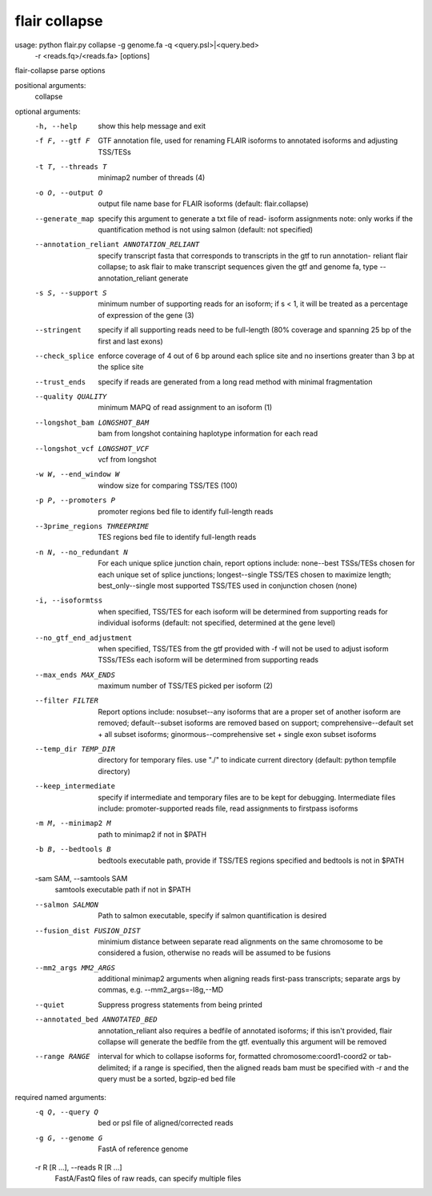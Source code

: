flair collapse
=======

usage: python flair.py collapse -g genome.fa -q <query.psl>|<query.bed>
		-r <reads.fq>/<reads.fa> [options]

flair-collapse parse options

positional arguments:
  collapse

optional arguments:
  -h, --help            show this help message and exit
  -f F, --gtf F         GTF annotation file, used for renaming FLAIR isoforms
                        to annotated isoforms and adjusting TSS/TESs
  -t T, --threads T     minimap2 number of threads (4)
  -o O, --output O      output file name base for FLAIR isoforms (default:
                        flair.collapse)
  --generate_map        specify this argument to generate a txt file of read-
                        isoform assignments note: only works if the
                        quantification method is not using salmon (default:
                        not specified)
  --annotation_reliant ANNOTATION_RELIANT
                        specify transcript fasta that corresponds to
                        transcripts in the gtf to run annotation- reliant
                        flair collapse; to ask flair to make transcript
                        sequences given the gtf and genome fa, type
                        --annotation_reliant generate
  -s S, --support S     minimum number of supporting reads for an isoform; if
                        s < 1, it will be treated as a percentage of
                        expression of the gene (3)
  --stringent           specify if all supporting reads need to be full-length
                        (80% coverage and spanning 25 bp of the first and last
                        exons)
  --check_splice        enforce coverage of 4 out of 6 bp around each splice
                        site and no insertions greater than 3 bp at the splice
                        site
  --trust_ends          specify if reads are generated from a long read method
                        with minimal fragmentation
  --quality QUALITY     minimum MAPQ of read assignment to an isoform (1)
  --longshot_bam LONGSHOT_BAM
                        bam from longshot containing haplotype information for
                        each read
  --longshot_vcf LONGSHOT_VCF
                        vcf from longshot
  -w W, --end_window W  window size for comparing TSS/TES (100)
  -p P, --promoters P   promoter regions bed file to identify full-length
                        reads
  --3prime_regions THREEPRIME
                        TES regions bed file to identify full-length reads
  -n N, --no_redundant N
                        For each unique splice junction chain, report options
                        include: none--best TSSs/TESs chosen for each unique
                        set of splice junctions; longest--single TSS/TES
                        chosen to maximize length; best_only--single most
                        supported TSS/TES used in conjunction chosen (none)
  -i, --isoformtss      when specified, TSS/TES for each isoform will be
                        determined from supporting reads for individual
                        isoforms (default: not specified, determined at the
                        gene level)
  --no_gtf_end_adjustment
                        when specified, TSS/TES from the gtf provided with -f
                        will not be used to adjust isoform TSSs/TESs each
                        isoform will be determined from supporting reads
  --max_ends MAX_ENDS   maximum number of TSS/TES picked per isoform (2)
  --filter FILTER       Report options include: nosubset--any isoforms that
                        are a proper set of another isoform are removed;
                        default--subset isoforms are removed based on support;
                        comprehensive--default set + all subset isoforms;
                        ginormous--comprehensive set + single exon subset
                        isoforms
  --temp_dir TEMP_DIR   directory for temporary files. use "./" to indicate
                        current directory (default: python tempfile directory)
  --keep_intermediate   specify if intermediate and temporary files are to be
                        kept for debugging. Intermediate files include:
                        promoter-supported reads file, read assignments to
                        firstpass isoforms
  -m M, --minimap2 M    path to minimap2 if not in $PATH
  -b B, --bedtools B    bedtools executable path, provide if TSS/TES regions
                        specified and bedtools is not in $PATH
  -sam SAM, --samtools SAM
                        samtools executable path if not in $PATH
  --salmon SALMON       Path to salmon executable, specify if salmon
                        quantification is desired
  --fusion_dist FUSION_DIST
                        minimium distance between separate read alignments on
                        the same chromosome to be considered a fusion,
                        otherwise no reads will be assumed to be fusions
  --mm2_args MM2_ARGS   additional minimap2 arguments when aligning reads
                        first-pass transcripts; separate args by commas, e.g.
                        --mm2_args=-I8g,--MD
  --quiet               Suppress progress statements from being printed
  --annotated_bed ANNOTATED_BED
                        annotation_reliant also requires a bedfile of
                        annotated isoforms; if this isn't provided, flair
                        collapse will generate the bedfile from the gtf.
                        eventually this argument will be removed
  --range RANGE         interval for which to collapse isoforms for, formatted
                        chromosome:coord1-coord2 or tab-delimited; if a range
                        is specified, then the aligned reads bam must be
                        specified with -r and the query must be a sorted,
                        bgzip-ed bed file

required named arguments:
  -q Q, --query Q       bed or psl file of aligned/corrected reads
  -g G, --genome G      FastA of reference genome
  -r R [R ...], --reads R [R ...]
                        FastA/FastQ files of raw reads, can specify multiple
                        files
